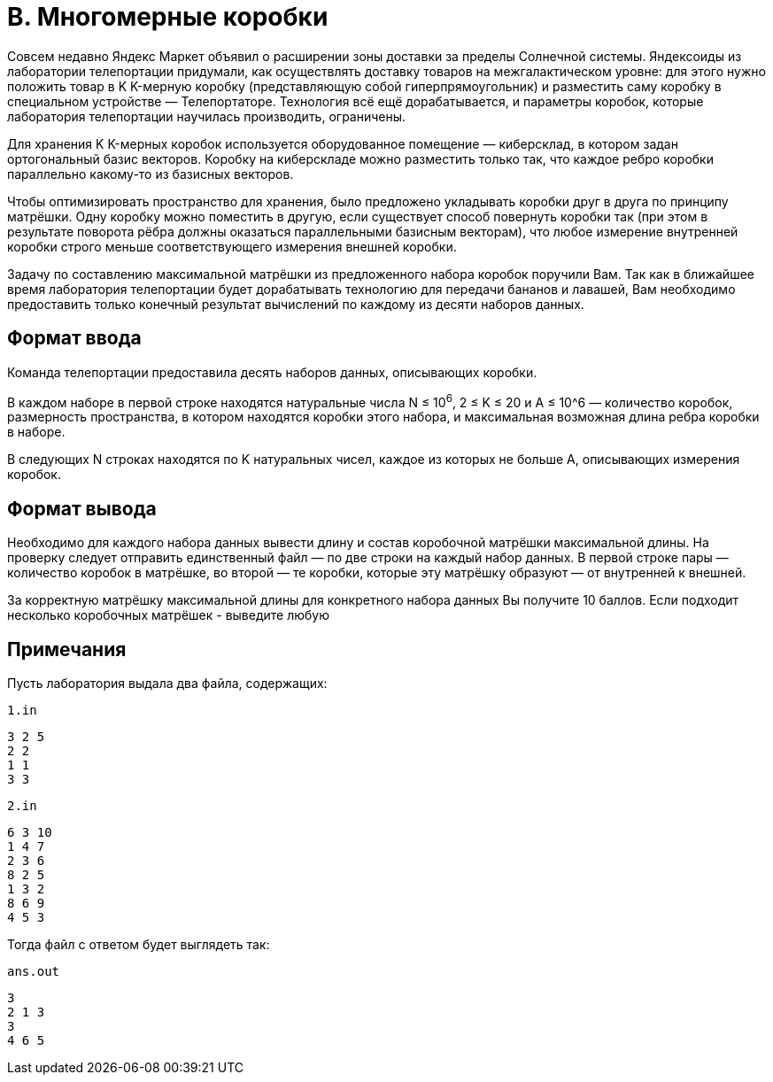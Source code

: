 = B. Многомерные коробки

Совсем недавно Яндекс Маркет объявил о расширении зоны доставки за пределы Солнечной системы.
Яндексоиды из лаборатории телепортации придумали, как осуществлять доставку товаров на межгалактическом уровне:
для этого нужно положить товар в K K-мерную коробку (представляющую собой гиперпрямоугольник) и разместить саму коробку в специальном устройстве — Телепортаторе.
Технология всё ещё дорабатывается, и параметры коробок, которые лаборатория телепортации научилась производить, ограничены.

Для хранения K K-мерных коробок используется оборудованное помещение — киберсклад, в котором задан ортогональный базис векторов.
Коробку на киберскладе можно разместить только так, что каждое ребро коробки параллельно какому-то из базисных векторов.

Чтобы оптимизировать пространство для хранения, было предложено укладывать коробки друг в друга по принципу матрёшки.
Одну коробку можно поместить в другую, если существует способ повернуть коробки так (при этом в результате поворота рёбра
должны оказаться параллельными базисным векторам), что любое измерение внутренней коробки строго меньше соответствующего измерения внешней коробки.

Задачу по составлению максимальной матрёшки из предложенного набора коробок поручили Вам.
Так как в ближайшее время лаборатория телепортации будет дорабатывать технологию для передачи бананов и лавашей,
Вам необходимо предоставить только конечный результат вычислений по каждому из десяти наборов данных.

== Формат ввода

Команда телепортации предоставила десять наборов данных, описывающих коробки.

В каждом наборе в первой строке находятся натуральные числа N ≤ 10^6^, 2 ≤ K ≤ 20 и A ≤ 10^6 — количество коробок,
размерность пространства, в котором находятся коробки этого набора, и максимальная возможная длина ребра коробки в наборе.

В следующих N строках находятся по K натуральных чисел, каждое из которых не больше A, описывающих измерения коробок.

== Формат вывода

Необходимо для каждого набора данных вывести длину и состав коробочной матрёшки максимальной длины.
На проверку следует отправить единственный файл — по две строки на каждый набор данных.
В первой строке пары — количество коробок в матрёшке, во второй — те коробки, которые эту матрёшку образуют — от внутренней к внешней.

За корректную матрёшку максимальной длины для конкретного набора данных Вы получите 10 баллов.
Если подходит несколько коробочных матрёшек - выведите любую

== Примечания

Пусть лаборатория выдала два файла, содержащих:

`1.in`
[source]
----
3 2 5
2 2
1 1
3 3
----

`2.in`
[source]
----
6 3 10
1 4 7
2 3 6
8 2 5
1 3 2
8 6 9
4 5 3
----

Тогда файл с ответом будет выглядеть так:

`ans.out`
[source]
----
3
2 1 3
3
4 6 5
----